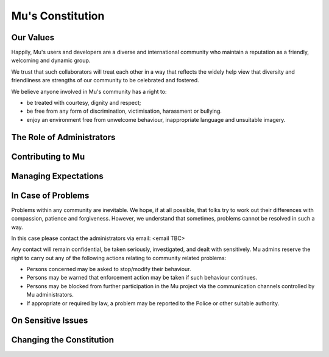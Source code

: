 Mu's Constitution
=================

Our Values
----------

Happily, Mu's users and developers are a diverse and international community
who maintain a reputation as a friendly, welcoming and dynamic group.

We trust that such collaborators will treat each other in a way that reflects
the widely help view that diversity and friendliness are strengths of our
community to be celebrated and fostered.

We believe anyone involved in Mu's community has a right to:

* be treated with courtesy, dignity and respect;
* be free from any form of discrimination, victimisation, harassment or
  bullying.
* enjoy an environment free from unwelcome behaviour, inappropriate language
  and unsuitable imagery.

The Role of Administrators
--------------------------

Contributing to Mu
------------------

Managing Expectations
---------------------

In Case of Problems
-------------------

Problems within any community are inevitable. We hope, if at all possible, that
folks try to work out their differences with compassion, patience and
forgiveness. However, we understand that sometimes, problems cannot be resolved
in such a way.

In this case please contact the administrators via email: <email TBC>

Any contact will remain confidential, be taken seriously, investigated, and
dealt with sensitively. Mu admins reserve the right to carry out any of the
following actions relating to community related problems:

* Persons concerned may be asked to stop/modify their behaviour.
* Persons may be warned that enforcement action may be taken if such behaviour
  continues.
* Persons may be blocked from further participation in the Mu project via the
  communication channels controlled by Mu administrators.
* If appropriate or required by law, a problem may be reported to the Police or
  other suitable authority.

On Sensitive Issues
-------------------

Changing the Constitution
-------------------------
